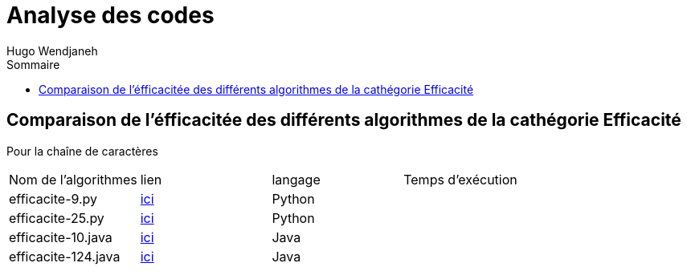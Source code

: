 :toc-title: Sommaire
:toclevels: 5
:toc:
:source-highlighter: highlightjs
:author: Hugo Wendjaneh
:last-update-label!:
:backend: html
:outfilesuffix: .html
:caution-caption: ⚠️
:important-caption: ❗
:note-caption: 📝
:tip-caption: 💡
:warning-caption: ⚠️

= Analyse des codes

== Comparaison de l'éfficacitée des différents algorithmes de la cathégorie Efficacité
Pour la chaîne de caractères 

|==========================================================================
| Nom de l'algorithmes | lien                                           | langage| Temps d'exécution
| efficacite-9.py      | link:code_a_analyser/efficacite-9.py[ici]      | Python | 
| efficacite-25.py     | link:code_a_analyser/efficacite-25.py[ici]     | Python |
| efficacite-10.java   | link:code_a_analyser/efficacite-10.java[ici]   | Java   |
| efficacite-124.java  | link:code_a_analyser/efficacite-124.java[ici]  | Java   |
|==========================================================================